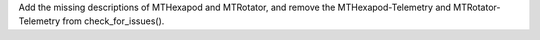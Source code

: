 Add the missing descriptions of MTHexapod and MTRotator, and remove the MTHexapod-Telemetry and MTRotator-Telemetry from check_for_issues().
